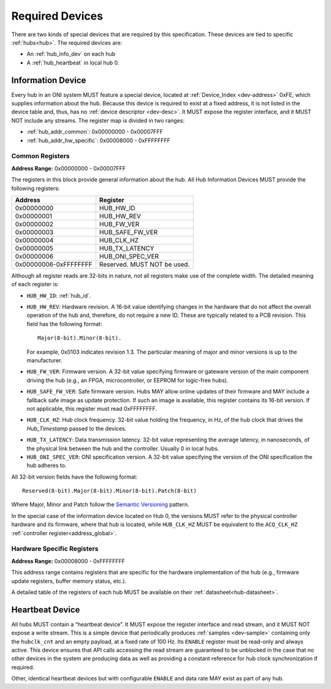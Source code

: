 .. _required-devs:

Required Devices
================
There are two kinds of special devices that are required by this specification.
These devices are tied to specific :ref:`hubs<hub>`. The required devices are:

- An :ref:`hub_info_dev` on each hub
- A :ref:`hub_heartbeat` in local hub 0.

.. _hub_info_dev:

Information Device
--------------------
Every hub in an ONI system MUST feature a special device, located at
:ref:`Device_Index <dev-address>` 0xFE, which supplies information about the
hub. Because this device is required to exist at a fixed address, it is not
listed in the device table and, thus, has no :ref:`device descriptor
<dev-desc>`.  It MUST expose the register interface, and it MUST NOT include any
streams. The register map is divided in two ranges:

- :ref:`hub_addr_common`: 0x00000000 - 0x00007FFF
- :ref:`hub_addr_hw_specific`: 0x00008000 - 0xFFFFFFFF

.. _hub_addr_common:

Common Registers
^^^^^^^^^^^^^^^^^^^^^^

**Address Range:**  0x00000000 - 0x00007FFF

The registers in this block provide general information about the hub.
All Hub Information Devices MUST provide the following registers:

===================== ================================
Address               Register
===================== ================================
0x00000000            HUB_HW_ID
0x00000001            HUB_HW_REV
0x00000002            HUB_FW_VER
0x00000003            HUB_SAFE_FW_VER
0x00000004            HUB_CLK_HZ
0x00000005            HUB_TX_LATENCY
0x00000006            HUB_ONI_SPEC_VER
0x00000006-0xFFFFFFFF Reserved. MUST NOT be used.
===================== ================================

Although all register reads are 32-bits in nature, not all registers make use of
the complete width. The detailed meaning of each register is:

- ``HUB_HW_ID``: :ref:`hub_id`.

- ``HUB_HW_REV``: Hardware revision. A 16-bit value identifying changes in the
  hardware that do not affect the overall operation of the hub and, therefore,
  do not require a new ID. These are typically related to a PCB revision. This
  field has the following format:

  ::

    Major(8-bit).Minor(8-bit).

  For example, 0x0103 indicates revision 1.3. The particular meaning of major
  and minor versions is up to the manufacturer.

- ``HUB_FW_VER``: Firmware version. A 32-bit value specifying firmware or
  gateware version of the main component driving the hub (e.g., an FPGA,
  microcontroller, or EEPROM for logic-free hubs).

- ``HUB_SAFE_FW_VER``: Safe firmware version. Hubs MAY allow online updates of
  their firmware and MAY include a fallback safe image as update protection. If
  such an image is available, this register contains its 16-bit version. If not
  applicable, this register must read 0xFFFFFFFF.

- ``HUB_CLK_HZ``: Hub clock frequency. 32-bit value holding the frequency, in
  Hz, of the hub clock that drives the *Hub_Timestamp* passed to the devices.

.. _hub_tx_latency:

- ``HUB_TX_LATENCY``: Data transmission latency. 32-bit value representing the
  average latency, in nanoseconds, of the physical link between the hub and the
  controller. Usually 0 in local hubs.

- ``HUB_ONI_SPEC_VER``: ONI specification version. A 32-bit value specifying the
  version of the ONI specification the hub adheres to.

All 32-bit version fields have the following format:

::

  Reserved(8-bit).Major(8-bit).Minor(8-bit).Patch(8-bit)

Where Major, Minor and Patch follow the `Semantic Versioning
<https://semver.org/>`_ pattern.

In the special case of the information device located on Hub 0, the versions
MUST refer to the physical controller hardware and its firmware, where that hub
is located, while ``HUB_CLK_HZ`` MUST be equivalent to the ``ACQ_CLK_HZ``
:ref:`controller register<address_global>`.

.. _hub_addr_hw_specific:

Hardware Specific Registers
^^^^^^^^^^^^^^^^^^^^^^^^^^^^^^^^^

**Address Range:**  0x00008000 - 0xFFFFFFFF

This address range contains registers that are specific for the hardware
implementation of the hub (e.g., firmware update registers, buffer memory
status, etc.).

A detailed table of the registers of each hub MUST be available on
their :ref:`datasheet<hub-datasheet>`.

.. _hub_heartbeat:

Heartbeat Device
------------------
All hubs MUST contain a “heartbeat device”. It MUST expose the register
interface and read stream, and it MUST NOT expose a write stream. This is a
simple device that periodically produces :ref:`samples <dev-sample>` containing
only the ``hubclk_cnt`` and an empty payload, at a fixed rate of 100 Hz. Its
``ENABLE`` register must be read-only and always active. This device ensures
that API calls accessing the read stream are guaranteed to be unblocked in the
case that no other devices in the system are producing data as well as providing
a constant reference for hub clock synchronization if required.

Other, identical heartbeat devices but with configurable ``ENABLE`` and data
rate MAY exist as part of any hub.

